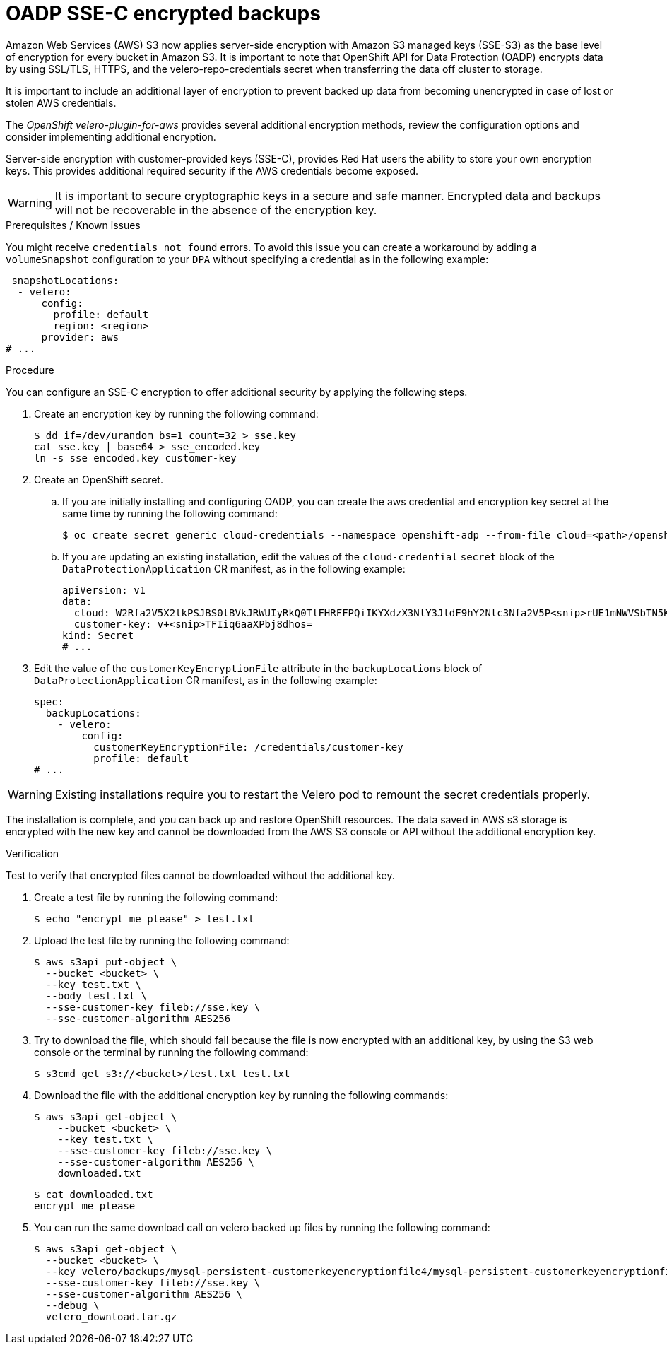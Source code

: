 // Module included in the following assemblies:
//
// * backup_and_restore/application_backup_and_restore/installing/installing-oadp-aws.adoc
// * backup_and_restore/application_backup_and_restore/installing/installing-oadp-azure.adoc
// * backup_and_restore/application_backup_and_restore/installing/installing-oadp-gcp.adoc
// * backup_and_restore/application_backup_and_restore/installing/installing-oadp-mcg.adoc
// * backup_and_restore/application_backup_and_restore/installing/installing-oadp-ocs.adoc

:_mod-docs-content-type: PROCEDURE
[id="oadp-ssec-encrypted-backups_{context}"]
= OADP SSE-C encrypted backups

Amazon Web Services (AWS) S3 now applies server-side encryption with Amazon S3 managed keys (SSE-S3) as the base level of encryption for every bucket in Amazon S3. It is important to note that OpenShift API for Data Protection (OADP) encrypts data by using SSL/TLS, HTTPS, and the velero-repo-credentials secret when transferring the data off cluster to storage.

It is important to include an additional layer of encryption to prevent backed up data from becoming unencrypted in case of lost or stolen AWS credentials.

The _OpenShift velero-plugin-for-aws_ provides several additional encryption methods, review the configuration options and consider implementing additional encryption.

Server-side encryption with customer-provided keys (SSE-C), provides Red Hat users the ability to store your own encryption keys. This provides additional required security if the AWS credentials become exposed.

[WARNING]
====
It is important to secure cryptographic keys in a secure and safe manner. Encrypted data and backups will not be recoverable in the absence of the encryption key.
====

.Prerequisites / Known issues

You might receive `credentials not found` errors. To avoid this issue you can create a workaround by adding a `volumeSnapshot` configuration to your `DPA` without specifying a credential as in the following example:
[source,yaml]
----
 snapshotLocations:
  - velero:
      config:
        profile: default
        region: <region>
      provider: aws
# ...
----

.Procedure

You can configure an SSE-C encryption to offer additional security by applying the following steps.

. Create an encryption key by running the following command:
+
[source,terminal]
----
$ dd if=/dev/urandom bs=1 count=32 > sse.key
cat sse.key | base64 > sse_encoded.key
ln -s sse_encoded.key customer-key
----

. Create an OpenShift secret.

.. If you are initially installing and configuring OADP, you can create the aws credential and encryption key secret at the same time by running the following command:
+
[source,terminal]
----
$ oc create secret generic cloud-credentials --namespace openshift-adp --from-file cloud=<path>/openshift_aws_credentials,customer-key=<path>/sse_encoded.key
----

.. If you are updating an existing installation, edit the values of the `cloud-credential` `secret` block of the `DataProtectionApplication` CR manifest, as in the following example:
+
[source,yaml]
----
apiVersion: v1
data:
  cloud: W2Rfa2V5X2lkPSJBS0lBVkJRWUIyRkQ0TlFHRFFPQiIKYXdzX3NlY3JldF9hY2Nlc3Nfa2V5P<snip>rUE1mNWVSbTN5K2FpeWhUTUQyQk1WZHBOIgo=
  customer-key: v+<snip>TFIiq6aaXPbj8dhos=
kind: Secret
# ...
----

. Edit the value of the `customerKeyEncryptionFile` attribute in the `backupLocations` block of `DataProtectionApplication` CR manifest, as in the following example:

+
[source,yaml]
----
spec:
  backupLocations:
    - velero:
        config:
          customerKeyEncryptionFile: /credentials/customer-key
          profile: default
# ...
----

[WARNING]
====
Existing installations require you to restart the Velero pod to remount the secret credentials properly.
====

The installation is complete, and you can back up and restore OpenShift resources. The data saved in AWS s3 storage is encrypted with the new key and cannot be downloaded from the AWS S3 console or API without the additional encryption key.

.Verification

Test to verify that encrypted files cannot be downloaded without the additional key.

. Create a test file by running the following command:

+
[source,terminal]
----
$ echo "encrypt me please" > test.txt
----

. Upload the test file by running the following command:

+
[source,terminal]
----
$ aws s3api put-object \
  --bucket <bucket> \
  --key test.txt \
  --body test.txt \
  --sse-customer-key fileb://sse.key \
  --sse-customer-algorithm AES256
----

. Try to download the file, which should fail because the file is now encrypted with an additional key, by using the S3 web console or the terminal by running the following command:

+
[source,terminal]
----
$ s3cmd get s3://<bucket>/test.txt test.txt
----

. Download the file with the additional encryption key by running the following commands:

+
[source,terminal]
----
$ aws s3api get-object \
    --bucket <bucket> \
    --key test.txt \
    --sse-customer-key fileb://sse.key \
    --sse-customer-algorithm AES256 \
    downloaded.txt
----
+
[source,terminal]
----
$ cat downloaded.txt
encrypt me please
----

. You can run the same download call on velero backed up files by running the following command:

+
[source,terminal]
----
$ aws s3api get-object \
  --bucket <bucket> \
  --key velero/backups/mysql-persistent-customerkeyencryptionfile4/mysql-persistent-customerkeyencryptionfile4.tar.gz \
  --sse-customer-key fileb://sse.key \
  --sse-customer-algorithm AES256 \
  --debug \
  velero_download.tar.gz
----


